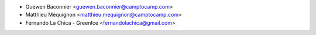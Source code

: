 * Guewen Baconnier <guewen.baconnier@camptocamp.com>
* Matthieu Méquignon <matthieu.mequignon@camptocamp.com>
* Fernando La Chica - GreenIce <fernandolachica@gmail.com>
